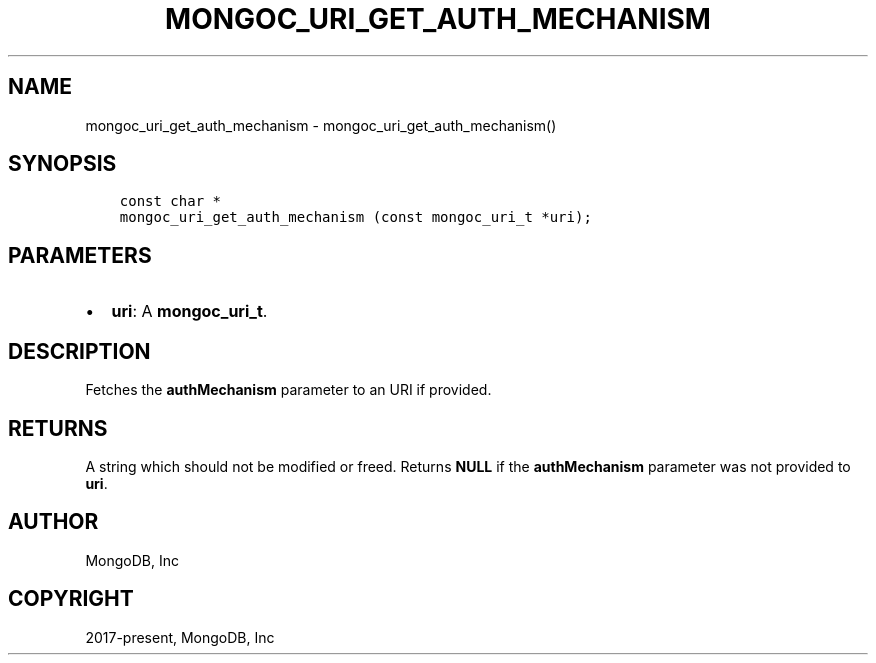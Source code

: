 .\" Man page generated from reStructuredText.
.
.TH "MONGOC_URI_GET_AUTH_MECHANISM" "3" "Nov 03, 2021" "1.19.2" "libmongoc"
.SH NAME
mongoc_uri_get_auth_mechanism \- mongoc_uri_get_auth_mechanism()
.
.nr rst2man-indent-level 0
.
.de1 rstReportMargin
\\$1 \\n[an-margin]
level \\n[rst2man-indent-level]
level margin: \\n[rst2man-indent\\n[rst2man-indent-level]]
-
\\n[rst2man-indent0]
\\n[rst2man-indent1]
\\n[rst2man-indent2]
..
.de1 INDENT
.\" .rstReportMargin pre:
. RS \\$1
. nr rst2man-indent\\n[rst2man-indent-level] \\n[an-margin]
. nr rst2man-indent-level +1
.\" .rstReportMargin post:
..
.de UNINDENT
. RE
.\" indent \\n[an-margin]
.\" old: \\n[rst2man-indent\\n[rst2man-indent-level]]
.nr rst2man-indent-level -1
.\" new: \\n[rst2man-indent\\n[rst2man-indent-level]]
.in \\n[rst2man-indent\\n[rst2man-indent-level]]u
..
.SH SYNOPSIS
.INDENT 0.0
.INDENT 3.5
.sp
.nf
.ft C
const char *
mongoc_uri_get_auth_mechanism (const mongoc_uri_t *uri);
.ft P
.fi
.UNINDENT
.UNINDENT
.SH PARAMETERS
.INDENT 0.0
.IP \(bu 2
\fBuri\fP: A \fBmongoc_uri_t\fP\&.
.UNINDENT
.SH DESCRIPTION
.sp
Fetches the \fBauthMechanism\fP parameter to an URI if provided.
.SH RETURNS
.sp
A string which should not be modified or freed. Returns \fBNULL\fP if the \fBauthMechanism\fP parameter was not provided to \fBuri\fP\&.
.SH AUTHOR
MongoDB, Inc
.SH COPYRIGHT
2017-present, MongoDB, Inc
.\" Generated by docutils manpage writer.
.
